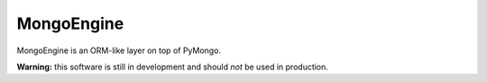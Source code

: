 MongoEngine
===========
MongoEngine is an ORM-like layer on top of PyMongo.

**Warning:** this software is still in development and should *not* be used
in production.
